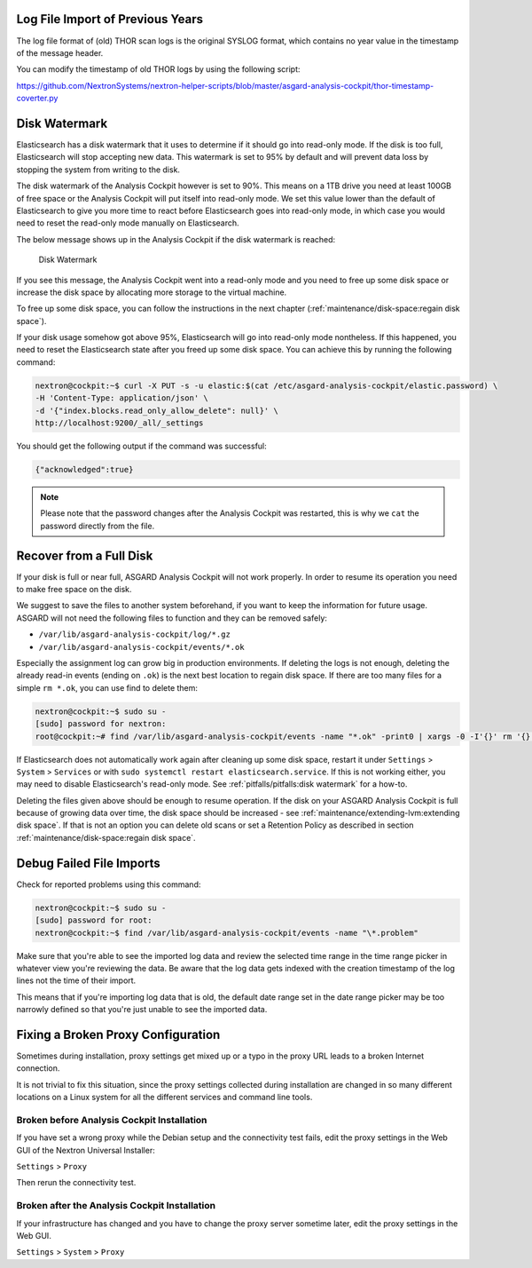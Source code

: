 .. Index:: Pitfalls

Log File Import of Previous Years
---------------------------------

The log file format of (old) THOR scan logs is the original SYSLOG
format, which contains no year value in the timestamp of the message
header.

You can modify the timestamp of old THOR logs by using the following
script:

https://github.com/NextronSystems/nextron-helper-scripts/blob/master/asgard-analysis-cockpit/thor-timestamp-coverter.py

Disk Watermark
--------------

Elasticsearch has a disk watermark that it uses to determine if it
should go into read-only mode. If the disk is too full, Elasticsearch
will stop accepting new data. This watermark is set to 95% by default
and will prevent data loss by stopping the system from writing to the
disk.

The disk watermark of the Analysis Cockpit however is set to 90%. This means
on a 1TB drive you need at least 100GB of free space or the Analysis Cockpit
will put itself into read-only mode. We set this value lower than the default
of Elasticsearch to give you more time to react before Elasticsearch goes into
read-only mode, in which case you would need to reset the read-only mode manually
on Elasticsearch.

The below message shows up in the Analysis Cockpit if the disk watermark is
reached:

.. figure:: ../images/ac_disk-watermark.png
   :alt: Disk Watermark

   Disk Watermark

If you see this message, the Analysis Cockpit went into a read-only mode
and you need to free up some disk space or increase the disk space by
allocating more storage to the virtual machine.

To free up some disk space, you can follow the instructions in the next
chapter (:ref:`maintenance/disk-space:regain disk space`).

If your disk usage somehow got above 95%, Elasticsearch will go into read-only mode
nontheless. If this happened, you need to reset the Elasticsearch state after you
freed up some disk space. You can achieve this by running the following command:

.. code-block:: console

   nextron@cockpit:~$ curl -X PUT -s -u elastic:$(cat /etc/asgard-analysis-cockpit/elastic.password) \
   -H 'Content-Type: application/json' \
   -d '{"index.blocks.read_only_allow_delete": null}' \
   http://localhost:9200/_all/_settings

You should get the following output if the command was successful:

.. code-block:: none

   {"acknowledged":true}

.. note:: 
   Please note that the password changes after the Analysis Cockpit was
   restarted, this is why we ``cat`` the password directly from the file.

Recover from a Full Disk
------------------------

If your disk is full or near full, ASGARD Analysis Cockpit will
not work properly. In order to resume its operation you need to
make free space on the disk.

We suggest to save the files to another system beforehand, if you
want to keep the information for future usage. ASGARD will not need
the following files to function and they can be removed safely:
    
- ``/var/lib/asgard-analysis-cockpit/log/*.gz``
- ``/var/lib/asgard-analysis-cockpit/events/*.ok``

Especially the assignment log can grow big in production environments.
If deleting the logs is not enough, deleting the already read-in events (ending on ``.ok``)
is the next best location to regain disk space. If there are too many files for a 
simple ``rm *.ok``, you can use find to delete them:

.. code-block:: console

   nextron@cockpit:~$ sudo su -
   [sudo] password for nextron:
   root@cockpit:~# find /var/lib/asgard-analysis-cockpit/events -name "*.ok" -print0 | xargs -0 -I'{}' rm '{}'

If Elasticsearch does not automatically work again after cleaning up some disk space, restart
it under ``Settings`` > ``System`` > ``Services`` or with ``sudo systemctl restart elasticsearch.service``.
If this is not working either, you may need to disable Elasticsearch's read-only mode. See 
:ref:`pitfalls/pitfalls:disk watermark` for a how-to.

Deleting the files given above should be enough to resume operation. If the disk on your
ASGARD Analysis Cockpit is full because of growing data over time, the disk space should be
increased - see :ref:`maintenance/extending-lvm:extending disk space`. If that is not an option
you can delete old scans or set a Retention Policy as described in section
:ref:`maintenance/disk-space:regain disk space`.

Debug Failed File Imports
-------------------------

Check for reported problems using this command:

.. code-block:: console
   
   nextron@cockpit:~$ sudo su -
   [sudo] password for root:
   nextron@cockpit:~$ find /var/lib/asgard-analysis-cockpit/events -name "\*.problem"

Make sure that you're able to see the imported log data and review the
selected time range in the time range picker in whatever view you're
reviewing the data. Be aware that the log data gets indexed with the
creation timestamp of the log lines not the time of their import.

This means that if you're importing log data that is old, the default
date range set in the date range picker may be too narrowly defined so
that you're just unable to see the imported data.

Fixing a Broken Proxy Configuration
-----------------------------------

Sometimes during installation, proxy settings get mixed up or a typo in
the proxy URL leads to a broken Internet connection.

It is not trivial to fix this situation, since the proxy settings
collected during installation are changed in so many different locations
on a Linux system for all the different services and command line tools.

Broken before Analysis Cockpit Installation
^^^^^^^^^^^^^^^^^^^^^^^^^^^^^^^^^^^^^^^^^^^

If you have set a wrong proxy while the Debian setup and the connectivity test fails, 
edit the proxy settings in the Web GUI of the Nextron Universal Installer:

``Settings`` > ``Proxy``

Then rerun the connectivity test.

Broken after the Analysis Cockpit Installation
^^^^^^^^^^^^^^^^^^^^^^^^^^^^^^^^^^^^^^^^^^^^^^

If your infrastructure has changed and you have to change the proxy
server sometime later, edit the proxy settings in the Web GUI.

``Settings`` > ``System`` > ``Proxy``
